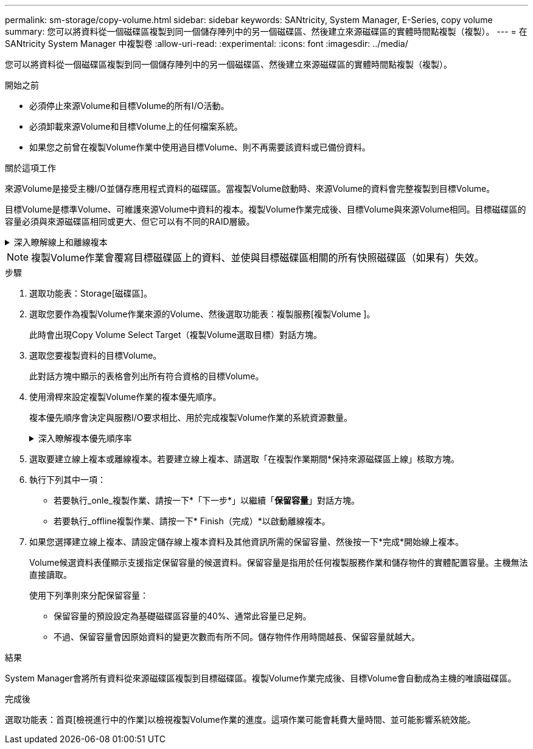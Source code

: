 ---
permalink: sm-storage/copy-volume.html 
sidebar: sidebar 
keywords: SANtricity, System Manager, E-Series, copy volume 
summary: 您可以將資料從一個磁碟區複製到同一個儲存陣列中的另一個磁碟區、然後建立來源磁碟區的實體時間點複製（複製）。 
---
= 在 SANtricity System Manager 中複製卷
:allow-uri-read: 
:experimental: 
:icons: font
:imagesdir: ../media/


[role="lead"]
您可以將資料從一個磁碟區複製到同一個儲存陣列中的另一個磁碟區、然後建立來源磁碟區的實體時間點複製（複製）。

.開始之前
* 必須停止來源Volume和目標Volume的所有I/O活動。
* 必須卸載來源Volume和目標Volume上的任何檔案系統。
* 如果您之前曾在複製Volume作業中使用過目標Volume、則不再需要該資料或已備份資料。


.關於這項工作
來源Volume是接受主機I/O並儲存應用程式資料的磁碟區。當複製Volume啟動時、來源Volume的資料會完整複製到目標Volume。

目標Volume是標準Volume、可維護來源Volume中資料的複本。複製Volume作業完成後、目標Volume與來源Volume相同。目標磁碟區的容量必須與來源磁碟區相同或更大、但它可以有不同的RAID層級。

.深入瞭解線上和離線複本
[%collapsible]
====
*線上複本*

線上複本會建立儲存陣列內任何磁碟區的時間點複本、但仍可在複本進行中寫入磁碟區。此功能是透過建立磁碟區快照、並將快照作為複本的實際來源磁碟區來實現。建立時間點映像的磁碟區稱為基礎磁碟區、可以是儲存陣列中的標準磁碟區或精簡磁碟區。

*離線複本*

離線複本會從來源磁碟區讀取資料、並將其複製到目標磁碟區、同時在複本進行期間暫停所有對來源磁碟區的更新。來源Volume的所有更新都會暫停、以避免在目標Volume上建立時間不一致的情況。離線Volume複製關係是指來源Volume與目標Volume之間的關係。

====
[NOTE]
====
複製Volume作業會覆寫目標磁碟區上的資料、並使與目標磁碟區相關的所有快照磁碟區（如果有）失效。

====
.步驟
. 選取功能表：Storage[磁碟區]。
. 選取您要作為複製Volume作業來源的Volume、然後選取功能表：複製服務[複製Volume ]。
+
此時會出現Copy Volume Select Target（複製Volume選取目標）對話方塊。

. 選取您要複製資料的目標Volume。
+
此對話方塊中顯示的表格會列出所有符合資格的目標Volume。

. 使用滑桿來設定複製Volume作業的複本優先順序。
+
複本優先順序會決定與服務I/O要求相比、用於完成複製Volume作業的系統資源數量。

+
.深入瞭解複本優先順序率
[%collapsible]
====
複本優先順序有五種：

** 最低
** 低
** 中
** 高
** 最高


如果將複本優先順序設定為最低速度、則會優先處理I/O活動、而且複製Volume作業所需的時間較長。如果複本優先順序設定為最高速度、則複本磁碟區作業會優先處理、但儲存陣列的I/O活動可能會受到影響。

====
. 選取要建立線上複本或離線複本。若要建立線上複本、請選取「在複製作業期間*保持來源磁碟區上線」核取方塊。
. 執行下列其中一項：
+
** 若要執行_onle_複製作業、請按一下*「下一步*」以繼續「*保留容量*」對話方塊。
** 若要執行_offline複製作業、請按一下* Finish（完成）*以啟動離線複本。


. 如果您選擇建立線上複本、請設定儲存線上複本資料及其他資訊所需的保留容量、然後按一下*完成*開始線上複本。
+
Volume候選資料表僅顯示支援指定保留容量的候選資料。保留容量是指用於任何複製服務作業和儲存物件的實體配置容量。主機無法直接讀取。

+
使用下列準則來分配保留容量：

+
** 保留容量的預設設定為基礎磁碟區容量的40%、通常此容量已足夠。
** 不過、保留容量會因原始資料的變更次數而有所不同。儲存物件作用時間越長、保留容量就越大。




.結果
System Manager會將所有資料從來源磁碟區複製到目標磁碟區。複製Volume作業完成後、目標Volume會自動成為主機的唯讀磁碟區。

.完成後
選取功能表：首頁[檢視進行中的作業]以檢視複製Volume作業的進度。這項作業可能會耗費大量時間、並可能影響系統效能。
